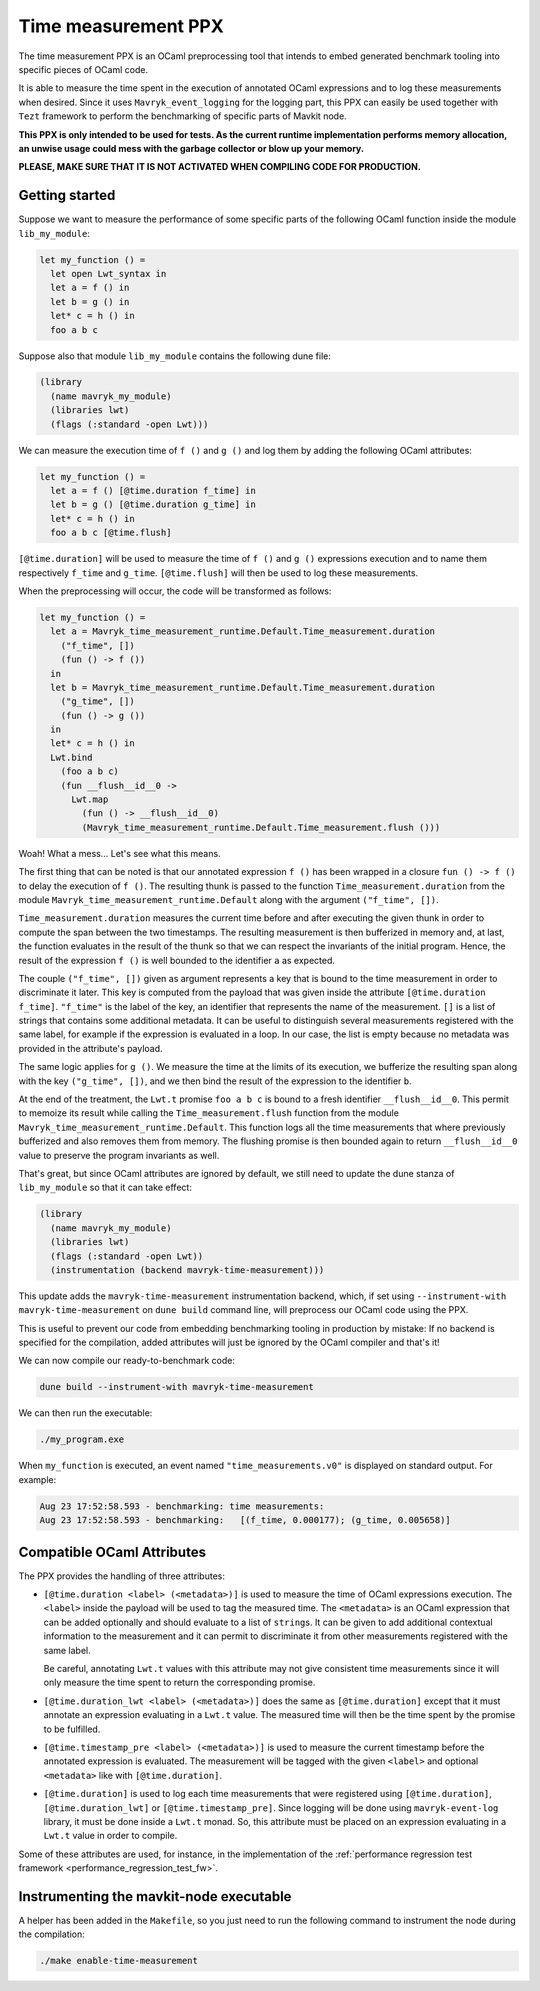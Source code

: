 Time measurement PPX
====================

The time measurement PPX is an OCaml preprocessing tool that intends to
embed generated benchmark tooling into specific pieces of OCaml code.

It is able to measure the time spent in the execution of annotated OCaml
expressions and to log these measurements when desired. Since it uses
``Mavryk_event_logging`` for the logging part, this PPX can easily be used
together with ``Tezt`` framework to perform the benchmarking of specific
parts of Mavkit node.

**This PPX is only intended to be used for tests. As the current runtime
implementation performs memory allocation, an unwise usage could mess with
the garbage collector or blow up your memory.**

**PLEASE, MAKE SURE THAT IT IS NOT ACTIVATED WHEN COMPILING CODE FOR
PRODUCTION.**

Getting started
---------------

Suppose we want to measure the performance of some specific parts of
the following OCaml function inside the module ``lib_my_module``:

.. code-block:: OCaml

    let my_function () =
      let open Lwt_syntax in
      let a = f () in
      let b = g () in
      let* c = h () in
      foo a b c

Suppose also that module ``lib_my_module`` contains the following dune file:

.. code-block::

    (library
      (name mavryk_my_module)
      (libraries lwt)
      (flags (:standard -open Lwt)))

We can measure the execution time of ``f ()`` and ``g ()`` and log them by
adding the following OCaml attributes:

.. code-block:: OCaml

    let my_function () =
      let a = f () [@time.duration f_time] in
      let b = g () [@time.duration g_time] in
      let* c = h () in
      foo a b c [@time.flush]

``[@time.duration]`` will be used to measure the time of ``f ()`` and ``g ()``
expressions execution and to name them respectively ``f_time`` and
``g_time``. ``[@time.flush]`` will then be used to log these measurements.

When the preprocessing will occur, the code will be transformed as follows:

.. code-block:: OCaml

    let my_function () =
      let a = Mavryk_time_measurement_runtime.Default.Time_measurement.duration
        ("f_time", [])
        (fun () -> f ())
      in
      let b = Mavryk_time_measurement_runtime.Default.Time_measurement.duration
        ("g_time", [])
        (fun () -> g ())
      in
      let* c = h () in
      Lwt.bind
        (foo a b c)
        (fun __flush__id__0 ->
          Lwt.map
            (fun () -> __flush__id__0)
            (Mavryk_time_measurement_runtime.Default.Time_measurement.flush ()))

Woah! What a mess... Let's see what this means.

The first thing that can be noted is that our annotated expression ``f ()`` has been
wrapped in a closure ``fun () -> f ()`` to delay the execution of ``f ()``.
The resulting thunk is passed to the function ``Time_measurement.duration`` from
the module ``Mavryk_time_measurement_runtime.Default`` along with the argument
``("f_time", [])``.

``Time_measurement.duration`` measures the current time before and after executing
the given thunk in order to compute the span between the two timestamps. The resulting
measurement is then bufferized in memory and, at last, the function evaluates in the
result of the thunk so that we can respect the invariants of the initial program.
Hence, the result of the expression ``f ()`` is well bounded to the identifier ``a``
as expected.

The couple ``("f_time", [])`` given as argument represents a key that is bound to the
time measurement in order to discriminate it later. This key is computed from the payload
that was given inside the attribute ``[@time.duration f_time]``.
``"f_time"`` is the label of the key, an identifier that represents the name of the
measurement.
``[]`` is a list of strings that contains some additional metadata. It can be useful
to distinguish several measurements registered with the same label, for example if
the expression is evaluated in a loop. In our case, the list is empty because no
metadata was provided in the attribute's payload.

The same logic applies for ``g ()``. We measure the time at the limits of its execution,
we bufferize the resulting span along with the key ``("g_time", [])``, and we then
bind the result of the expression to the identifier ``b``.

At the end of the treatment, the ``Lwt.t`` promise ``foo a b c`` is bound to a fresh
identifier ``__flush__id__0``. This permit to memoize its result while calling the
``Time_measurement.flush`` function from the module ``Mavryk_time_measurement_runtime.Default``.
This function logs all the time measurements that where previously bufferized
and also removes them from memory.
The flushing promise is then bounded again to return ``__flush__id__0`` value
to preserve the program invariants as well.

That's great, but since OCaml attributes are ignored by default,
we still need to update the dune stanza of ``lib_my_module`` so that
it can take effect:

.. code-block:: OCaml

    (library
      (name mavryk_my_module)
      (libraries lwt)
      (flags (:standard -open Lwt))
      (instrumentation (backend mavryk-time-measurement)))

This update adds the ``mavryk-time-measurement`` instrumentation backend, which,
if set using ``--instrument-with mavryk-time-measurement`` on ``dune build``
command line, will preprocess our OCaml code using the PPX.

This is useful to prevent our code from embedding benchmarking tooling in
production by mistake: If no backend is specified for the compilation, added
attributes will just be ignored by the OCaml compiler and that's it!

We can now compile our ready-to-benchmark code:

.. code-block::

    dune build --instrument-with mavryk-time-measurement

We can then run the executable:

.. code-block::

    ./my_program.exe

When ``my_function`` is executed, an event named ``"time_measurements.v0"``
is displayed on standard output. For example:

.. code-block::

    Aug 23 17:52:58.593 - benchmarking: time measurements:
    Aug 23 17:52:58.593 - benchmarking:   [(f_time, 0.000177); (g_time, 0.005658)]

Compatible OCaml Attributes
---------------------------

The PPX provides the handling of three attributes:

- ``[@time.duration <label> (<metadata>)]`` is used to measure the time of
  OCaml expressions execution.
  The ``<label>`` inside the payload will be used to tag the measured time.
  The ``<metadata>`` is an OCaml expression that can be added optionally
  and should evaluate to a list of ``string``\s. It can be given to add
  additional contextual information to the measurement and it can permit
  to discriminate it from other measurements registered with the same label.

  Be careful, annotating ``Lwt.t`` values with this attribute may
  not give consistent time measurements since it will only measure
  the time spent to return the corresponding promise.

- ``[@time.duration_lwt <label> (<metadata>)]`` does the same as
  ``[@time.duration]`` except that it must annotate an expression evaluating
  in a ``Lwt.t`` value. The measured time will then be the time spent by the
  promise to be fulfilled.

- ``[@time.timestamp_pre <label> (<metadata>)]`` is used to measure the current
  timestamp before the annotated expression is evaluated. The measurement
  will be tagged with the given ``<label>`` and optional ``<metadata>`` like
  with ``[@time.duration]``.

- ``[@time.duration]`` is used to log each time measurements that were registered
  using ``[@time.duration]``, ``[@time.duration_lwt]`` or ``[@time.timestamp_pre]``.
  Since logging will be done using ``mavryk-event-log`` library, it must be done
  inside a ``Lwt.t`` monad. So, this attribute must be placed on an expression
  evaluating in a ``Lwt.t`` value in order to compile.

Some of these attributes are used, for instance, in the implementation of the :ref:`performance regression test framework <performance_regression_test_fw>`.

Instrumenting the mavkit-node executable
---------------------------------------

A helper has been added in the ``Makefile``, so you just need to run the following
command to instrument the node during the compilation:

.. code-block::

   ./make enable-time-measurement
